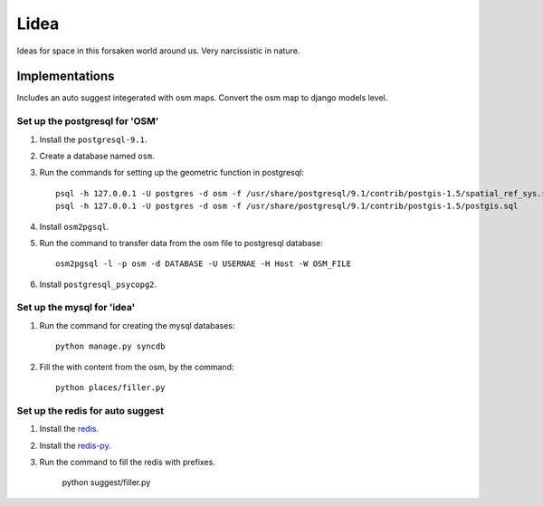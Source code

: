 ==========================
Lidea
==========================

Ideas for space in this forsaken world around us. Very narcissistic in nature. 

Implementations
================

Includes an auto suggest integerated with osm maps. Convert the osm map to django models level.

Set up the postgresql for 'OSM'
-----

1. Install the ``postgresql-9.1``.

2. Create a database named ``osm``.

3. Run the commands for setting up the geometric function in postgresql::
    
    psql -h 127.0.0.1 -U postgres -d osm -f /usr/share/postgresql/9.1/contrib/postgis-1.5/spatial_ref_sys.sql
    psql -h 127.0.0.1 -U postgres -d osm -f /usr/share/postgresql/9.1/contrib/postgis-1.5/postgis.sql

4. Install ``osm2pgsql``.

5. Run the command to transfer data from the osm file to postgresql database::

    osm2pgsql -l -p osm -d DATABASE -U USERNAE -H Host -W OSM_FILE

6. Install ``postgresql_psycopg2``.


Set up the mysql for 'idea'
-----

1. Run the command for creating the mysql databases::

    python manage.py syncdb

2. Fill the with content from the osm, by the command::

    python places/filler.py


Set up the redis for auto suggest
-----

1. Install the `redis`_.

2. Install the `redis-py`_.

3. Run the command to fill the redis with prefixes.

    python suggest/filler.py

.. _redis-py: http://github.com/andymccurdy/redis-py/
.. _redis: http://redis.io/download
